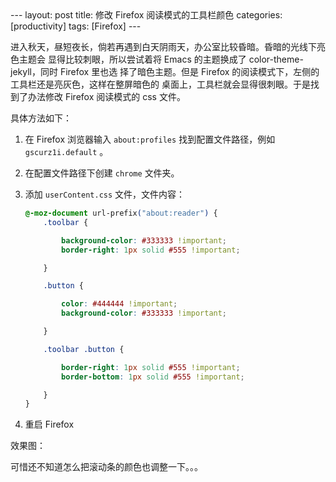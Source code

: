 #+BEGIN_EXPORT html
---
layout: post
title: 修改 Firefox 阅读模式的工具栏颜色
categories: [productivity]
tags: [Firefox]
---
#+END_EXPORT

进入秋天，昼短夜长，倘若再遇到白天阴雨天，办公室比较昏暗。昏暗的光线下亮色主题会
显得比较刺眼，所以尝试着将 Emacs 的主题换成了 color-theme-jekyll，同时 Firefox 里也选
择了暗色主题。但是 Firefox 的阅读模式下，左侧的工具栏还是亮灰色，这样在整屏暗色的
桌面上，工具栏就会显得很刺眼。于是找到了办法修改 Firefox 阅读模式的 css 文件。

具体方法如下：

1. 在 Firefox 浏览器输入 =about:profiles= 找到配置文件路径，例如 =gscurz1i.default= 。
2. 在配置文件路径下创建 =chrome= 文件夹。
3. 添加 =userContent.css= 文件，文件内容：

   #+BEGIN_SRC css
   @-moz-document url-prefix("about:reader") {
       .toolbar {

           background-color: #333333 !important;
           border-right: 1px solid #555 !important;

       }

       .button {

           color: #444444 !important;
           background-color: #333333 !important;

       }

       .toolbar .button {

           border-right: 1px solid #555 !important;
           border-bottom: 1px solid #555 !important;

       }
   }
   #+END_SRC

4. 重启 Firefox


效果图：

#+BEGIN_EXPORT html
<a data-flickr-embed="true"  href="https://www.flickr.com/photos/kimim-photo/45242037531/in/dateposted-public/" title="dark_reader_view"><img src="https://farm2.staticflickr.com/1951/45242037531_61bf545869_z.jpg" width="640" height="558" alt="dark_reader_view"></a><script async src="//embedr.flickr.com/assets/client-code.js" charset="utf-8"></script>
#+END_EXPORT

可惜还不知道怎么把滚动条的颜色也调整一下。。。
